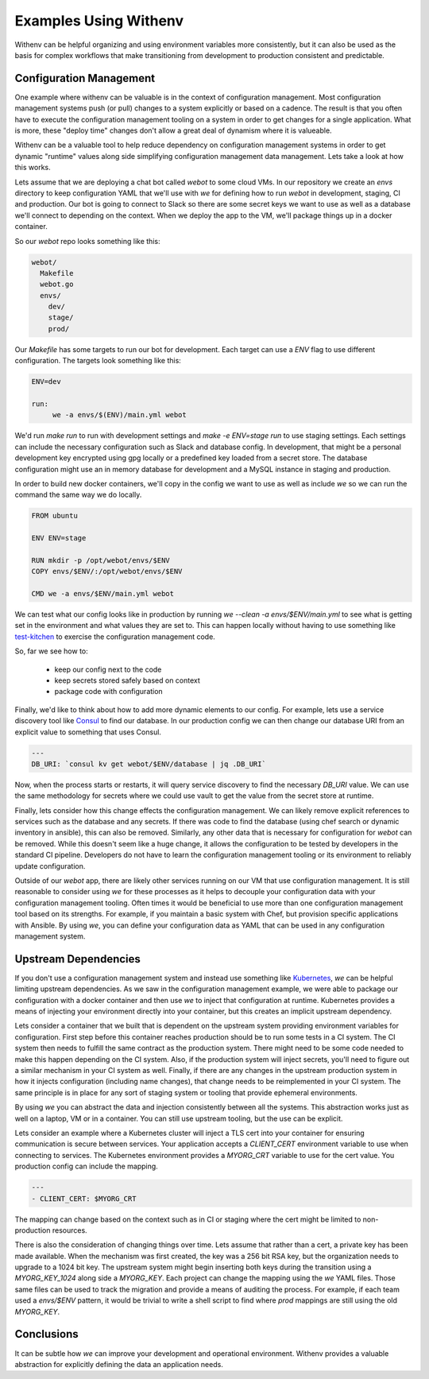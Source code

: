 ========================
 Examples Using Withenv
========================

Withenv can be helpful organizing and using environment variables more
consistently, but it can also be used as the basis for complex
workflows that make transitioning from development to production
consistent and predictable.


Configuration Management
========================

One example where withenv can be valuable is in the context of
configuration management. Most configuration management systems push
(or pull) changes to a system explicitly or based on a cadence. The
result is that you often have to execute the configuration management
tooling on a system in order to get changes for a single
application. What is more, these "deploy time" changes don't allow a
great deal of dynamism where it is valueable.

Withenv can be a valuable tool to help reduce dependency on
configuration management systems in order to get dynamic "runtime"
values along side simplifying configuration management data
management. Lets take a look at how this works.

Lets assume that we are deploying a chat bot called `webot` to some
cloud VMs. In our repository we create an `envs` directory to keep
configuration YAML that we'll use with `we` for defining how to run
`webot` in development, staging, CI and production. Our bot is going
to connect to Slack so there are some secret keys we want to use as
well as a database we'll connect to depending on the context. When we
deploy the app to the VM, we'll package things up in a docker
container.

So our `webot` repo looks something like this:

.. code-block::

   webot/
     Makefile
     webot.go
     envs/
       dev/
       stage/
       prod/

Our `Makefile` has some targets to run our bot for development. Each
target can use a `ENV` flag to use different configuration. The
targets look something like this:

.. code-block:: bash

   ENV=dev

   run:
   	we -a envs/$(ENV)/main.yml webot

We'd run `make run` to run with development settings and `make -e
ENV=stage run` to use staging settings. Each settings can include the
necessary configuration such as Slack and database config. In
development, that might be a personal development key encrypted
using gpg locally or a predefined key loaded from a secret store. The
database configuration might use an in memory database for development
and a MySQL instance in staging and production.

In order to build new docker containers, we'll copy in the config we
want to use as well as include `we` so we can run the command the same
way we do locally.

.. code-block::

   FROM ubuntu

   ENV ENV=stage

   RUN mkdir -p /opt/webot/envs/$ENV
   COPY envs/$ENV/:/opt/webot/envs/$ENV

   CMD we -a envs/$ENV/main.yml webot

We can test what our config looks like in production by running
`we --clean -a envs/$ENV/main.yml` to see what is getting set in the
environment and what values they are set to. This can happen locally
without having to use something like `test-kitchen
<http://kitchen.ci/>`_ to exercise the configuration management
code.

So, far we see how to:

 - keep our config next to the code
 - keep secrets stored safely based on context
 - package code with configuration

Finally, we'd like to think about how to add more dynamic elements to
our config. For example, lets use a service discovery tool like
`Consul <https://consul.io>`_ to find our database. In our production
config we can then change our database URI from an explicit value to
something that uses Consul.

.. code-block:: yaml

   ---
   DB_URI: `consul kv get webot/$ENV/database | jq .DB_URI`

Now, when the process starts or restarts, it will query service
discovery to find the necessary `DB_URI` value. We can use the same
methodology for secrets where we could use vault to get the value from
the secret store at runtime.

Finally, lets consider how this change effects the configuration
management. We can likely remove explicit references to services such
as the database and any secrets. If there was code to find the
database (using chef search or dynamic inventory in ansible), this can
also be removed. Similarly, any other data that is necessary for
configuration for `webot` can be removed. While this doesn't seem
like a huge change, it allows the configuration to be tested by
developers in the standard CI pipeline. Developers do not have to
learn the configuration management tooling or its environment to
reliably update configuration.

Outside of our `webot` app, there are likely other services running on
our VM that use configuration management. It is still reasonable to
consider using `we` for these processes as it helps to decouple your
configuration data with your configuration management tooling. Often
times it would be beneficial to use more than one configuration
management tool based on its strengths. For example, if you maintain
a basic system with Chef, but provision specific applications with
Ansible. By using `we`, you can define your configuration data as YAML
that can be used in any configuration management system.


Upstream Dependencies
=====================

If you don't use a configuration management system and instead use
something like `Kubernetes <https://kubernetes.io/>`_, `we` can be
helpful limiting upstream dependencies. As we saw in the configuration
management example, we were able to package our configuration with a
docker container and then use `we` to inject that configuration at
runtime. Kubernetes provides a means of injecting your environment
directly into your container, but this creates an implicit upstream
dependency.

Lets consider a container that we built that is dependent on the
upstream system providing environment variables for
configuration. First step before this container reaches production
should be to run some tests in a CI system. The CI system then needs
to fulfill the same contract as the production system. There might
need to be some code needed to make this happen depending on the CI
system. Also, if the production system will inject secrets, you'll
need to figure out a similar mechanism in your CI system as
well. Finally, if there are any changes in the upstream production
system in how it injects configuration (including name changes), that
change needs to be reimplemented in your CI system. The same principle
is in place for any sort of staging system or tooling that provide
ephemeral environments.

By using `we` you can abstract the data and injection consistently
between all the systems. This abstraction works just as well on a
laptop, VM or in a container. You can still use upstream tooling, but
the use can be explicit.

Lets consider an example where a Kubernetes cluster will inject a TLS
cert into your container for ensuring communication is secure between
services. Your application accepts a `CLIENT_CERT` environment
variable to use when connecting to services. The Kubernetes
environment provides a `MYORG_CRT` variable to use for the cert
value. You production config can include the mapping.

.. code-block:: yaml

   ---
   - CLIENT_CERT: $MYORG_CRT

The mapping can change based on the context such as in CI or staging
where the cert might be limited to non-production resources.

There is also the consideration of changing things over time. Lets
assume that rather than a cert, a private key has been made
available. When the mechanism was first created, the key was a 256 bit
RSA key, but the organization needs to upgrade to a 1024 bit key. The
upstream system might begin inserting both keys during the
transition using a `MYORG_KEY_1024` along side a `MYORG_KEY`. Each
project can change the mapping using the `we` YAML files. Those same
files can be used to track the migration and provide a means of
auditing the process. For example, if each team used a `envs/$ENV`
pattern, it would be trivial to write a shell script to find where
`prod` mappings are still using the old `MYORG_KEY`.



Conclusions
===========

It can be subtle how `we` can improve your development and operational
environment. Withenv provides a valuable abstraction for explicitly
defining the data an application needs.
